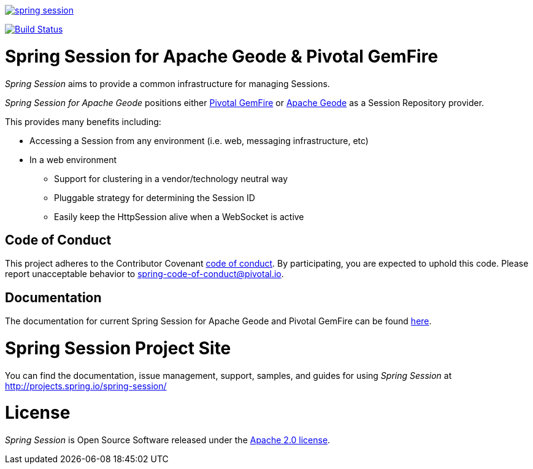 image:https://badges.gitter.im/spring-projects/spring-session.svg[link="https://gitter.im/spring-projects/spring-session?utm_source=badge&utm_medium=badge&utm_campaign=pr-badge&utm_content=badge"]

image:https://travis-ci.org/spring-projects/spring-session.svg?branch=master["Build Status", link="https://travis-ci.org/spring-projects/spring-session-data-geode"]

= Spring Session for Apache Geode & Pivotal GemFire

_Spring Session_ aims to provide a common infrastructure for managing Sessions.

_Spring Session for Apache Geode_ positions either https://pivotal.io/pivotal-gemfire[Pivotal GemFire]
or http://geode.apache.org/[Apache Geode] as a Session Repository provider.

This provides many benefits including:

* Accessing a Session from any environment (i.e. web, messaging infrastructure, etc)
* In a web environment
** Support for clustering in a vendor/technology neutral way
** Pluggable strategy for determining the Session ID
** Easily keep the HttpSession alive when a WebSocket is active

== Code of Conduct

This project adheres to the Contributor Covenant link:CODE_OF_CONDUCT.adoc[code of conduct].
By participating, you  are expected to uphold this code. Please report unacceptable behavior to spring-code-of-conduct@pivotal.io.

== Documentation

The documentation for current Spring Session for Apache Geode and Pivotal GemFire can be found
https://docs.spring.io/autorepo/docs/spring-session-data-geode-build/2.0.5.RELEASE/reference/html5/[here].

= Spring Session Project Site

You can find the documentation, issue management, support, samples, and guides for using _Spring Session_
at http://projects.spring.io/spring-session/

= License

_Spring Session_ is Open Source Software released under the http://www.apache.org/licenses/LICENSE-2.0.html[Apache 2.0 license].
